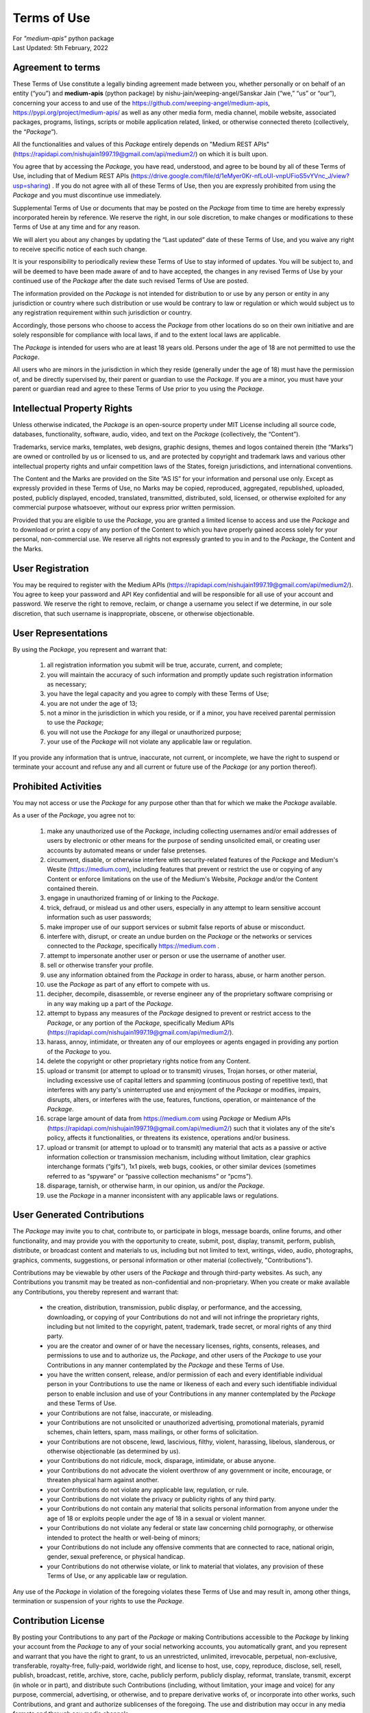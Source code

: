 ============
Terms of Use
============
| For `"medium-apis"` python package
| Last Updated: 5th February, 2022


Agreement to terms
------------------

These Terms of Use constitute a legally binding agreement made between you, 
whether personally or on behalf of an entity (“you”) and |package_name|
(python package) by |author| (“we,” “us” or “our”), concerning your access to 
and use of the |github_link|, |pypi_link| as well as any other media form, media channel, 
mobile website, associated packages, programs, listings, scripts or mobile 
application related, linked, or otherwise connected thereto (collectively, 
the “|common_term|”).

All the functionalities and values of this |common_term| entirely depends on "Medium 
REST APIs" (|rest_api_link|) on which it is built upon.

You agree that by accessing the |common_term|, you have read, understood, and agree to 
be bound by all of these Terms of Use, including that of Medium REST APIs (|rest_apis_eula|) . If you do not agree with all of these Terms 
of Use, then you are expressly prohibited from using the |common_term| and you must 
discontinue use immediately.

Supplemental Terms of Use or documents that may be posted on the |common_term| from 
time to time are hereby expressly incorporated herein by reference. We reserve the 
right, in our sole discretion, to make changes or modifications to these Terms of 
Use at any time and for any reason. 

We will alert you about any changes by updating the “Last updated” date of these 
Terms of Use, and you waive any right to receive specific notice of each such 
change. 

It is your responsibility to periodically review these Terms of Use to stay 
informed of updates. You will be subject to, and will be deemed to have been made 
aware of and to have accepted, the changes in any revised Terms of Use by your 
continued use of the |common_term| after the date such revised Terms of Use are posted. 

The information provided on the |common_term| is not intended for distribution to or 
use by any person or entity in any jurisdiction or country where such distribution 
or use would be contrary to law or regulation or which would subject us to any 
registration requirement within such jurisdiction or country. 

Accordingly, those persons who choose to access the |common_term| from other locations 
do so on their own initiative and are solely responsible for compliance with local 
laws, if and to the extent local laws are applicable.

The |common_term| is intended for users who are at least 18 years old. Persons under 
the age of 18 are not permitted to use the |common_term|.

All users who are minors in the jurisdiction in which they reside 
(generally under the age of 18) must have the permission of, and be directly 
supervised by, their parent or guardian to use the |common_term|. If you are a minor, 
you must have your parent or guardian read and agree to these Terms of Use prior 
to you using the |common_term|.

Intellectual Property Rights
-----------------------------

Unless otherwise indicated, the |common_term| is an open-source property under 
MIT License including all source code, databases, functionality, software, 
audio, video, and text on the |common_term| (collectively, 
the “Content”). 

Trademarks, service marks, templates, web designs, graphic designs, 
themes and logos contained therein (the “Marks”) are owned or controlled by us 
or licensed to us, and are protected by copyright and trademark laws and various 
other intellectual property rights and unfair competition laws of the States, 
foreign jurisdictions, and international conventions. 

The Content and the Marks are provided on the Site “AS IS” for your information 
and personal use only. Except as expressly provided in these Terms of Use, 
no Marks may be copied, reproduced, aggregated, republished, uploaded, posted, 
publicly displayed, encoded, translated, transmitted, distributed, sold, 
licensed, or otherwise exploited for any commercial purpose whatsoever, without 
our express prior written permission.

Provided that you are eligible to use the |common_term|, you are granted a limited 
license to access and use the |common_term| and to download or print a copy of any 
portion of the Content to which you have properly gained access solely for your 
personal, non-commercial use. We reserve all rights not expressly granted to you 
in and to the |common_term|, the Content and the Marks.

User Registration
-----------------

You may be required to register with the Medium APIs (|rest_api_link|). 
You agree to keep your password and API Key confidential and will be responsible 
for all use of your account and password. We reserve the right to remove, reclaim, 
or change a username you select if we determine, in our sole discretion, that 
such username is inappropriate, obscene, or otherwise objectionable.

User Representations
--------------------

By using the |common_term|, you represent and warrant that: 

    1. all registration information you submit will be true, accurate, current, and 
       complete; 

    2. you will maintain the accuracy of such information and promptly update such 
       registration information as necessary;

    3. you have the legal capacity and you agree to comply with these Terms of Use; 

    4. you are not under the age of 13;

    5. not a minor in the jurisdiction in which you reside, or if a minor, 
       you have received parental permission to use the |common_term|; 

    6. you will not use the |common_term| for any illegal or unauthorized purpose; 

    7. your use of the |common_term| will not violate any applicable law or regulation.

If you provide any information that is untrue, inaccurate, not current, or 
incomplete, we have the right to suspend or terminate your account and refuse 
any and all current or future use of the |common_term| (or any portion thereof). 

Prohibited Activities
---------------------

You may not access or use the |common_term| for any purpose other than that for 
which we make the |common_term| available.

As a user of the |common_term|, you agree not to:

    1. make any unauthorized use of the |common_term|, including collecting 
       usernames and/or email addresses of users by electronic or other means for 
       the purpose of sending unsolicited email, or creating user accounts by 
       automated means or under false pretenses.
   
    2. circumvent, disable, or otherwise interfere with security-related features 
       of the |common_term| and Medium's Wesite (https://medium.com), including 
       features that prevent or restrict the use or copying of any Content or 
       enforce limitations on the use of the Medium's Website, |common_term| and/or 
       the Content contained therein.
    
    3. engage in unauthorized framing of or linking to the |common_term|.
   
    4. trick, defraud, or mislead us and other users, especially in any attempt to 
       learn sensitive account information such as user passwords;

    5. make improper use of our support services or submit false reports of abuse 
       or misconduct.

    6. interfere with, disrupt, or create an undue burden on the |common_term| or 
       the networks or services connected to the |common_term|, specifically 
       https://medium.com .

    7. attempt to impersonate another user or person or use the username of another 
       user.
    
    8.  sell or otherwise transfer your profile.
   
    9.  use any information obtained from the |common_term| in order to harass, 
        abuse, or harm another person.

    10. use the |common_term| as part of any effort to compete with us.
   
    11. decipher, decompile, disassemble, or reverse engineer any of the proprietary
        software comprising or in any way making up a part of the |common_term|.

    12. attempt to bypass any measures of the |common_term| designed to prevent or 
        restrict access to the |common_term|, or any portion of the |common_term|,
        specifically Medium APIs (|rest_api_link|).

    13. harass, annoy, intimidate, or threaten any of our employees or agents 
        engaged in providing any portion of the |common_term| to you.

    14. delete the copyright or other proprietary rights notice from any Content.

    15. upload or transmit (or attempt to upload or to transmit) viruses, 
        Trojan horses, or other material, including excessive use of capital 
        letters and spamming (continuous posting of repetitive text), that 
        interferes with any party's uninterrupted use and enjoyment of the 
        |common_term| or modifies, impairs, disrupts, alters, or interferes 
        with the use, features, functions, operation, or maintenance of the 
        |common_term|.

    16. scrape large amount of data from https://medium.com using |common_term| 
        or Medium APIs (|rest_api_link|) such that it violates any of the site's 
        policy, affects it functionalities, or threatens its existence, operations 
        and/or business.

    17. upload or transmit (or attempt to upload or to transmit) any material 
        that acts as a passive or active information collection or transmission 
        mechanism, including without limitation, clear graphics interchange 
        formats (“gifs”), 1x1 pixels, web bugs, cookies, or other similar devices 
        (sometimes referred to as “spyware” or “passive collection mechanisms” 
        or “pcms”).

    18. disparage, tarnish, or otherwise harm, in our opinion, us and/or the 
        |common_term|.

    19. use the |common_term| in a manner inconsistent with any applicable 
        laws or regulations.


User Generated Contributions
----------------------------

The |common_term| may invite you to chat, contribute to, or participate in blogs, 
message boards, online forums, and other functionality, and may provide you with 
the opportunity to create, submit, post, display, transmit, perform, publish, 
distribute, or broadcast content and materials to us, including but not limited to 
text, writings, video, audio, photographs, graphics, comments, suggestions, or 
personal information or other material (collectively, "Contributions"). 

Contributions may be viewable by other users of the |common_term| and through 
third-party websites. As such, any Contributions you transmit may be treated as 
non-confidential and non-proprietary. When you create or make available any 
Contributions, you thereby represent and warrant that:

    - the creation, distribution, transmission, public display, or performance, 
      and the accessing, downloading, or copying of your Contributions do not and 
      will not infringe the proprietary rights, including but not limited to the 
      copyright, patent, trademark, trade secret, or moral rights of any third 
      party.

    - you are the creator and owner of or have the necessary licenses, rights, 
      consents, releases, and permissions to use and to authorize us, the 
      |common_term|, and other users of the |common_term| to use your Contributions 
      in any manner contemplated by the |common_term| and these Terms of Use.

    - you have the written consent, release, and/or permission of each and every 
      identifiable individual person in your Contributions to use the name or 
      likeness of each and every such identifiable individual person to enable 
      inclusion and use of your Contributions in any manner contemplated by the 
      |common_term| and these Terms of Use.

    - your Contributions are not false, inaccurate, or misleading.

    - your Contributions are not unsolicited or unauthorized advertising, 
      promotional materials, pyramid schemes, chain letters, spam, mass mailings, 
      or other forms of solicitation.

    - your Contributions are not obscene, lewd, lascivious, filthy, violent, 
      harassing, libelous, slanderous, or otherwise objectionable (as determined 
      by us).

    - your Contributions do not ridicule, mock, disparage, intimidate, or abuse 
      anyone.

    - your Contributions do not advocate the violent overthrow of any government or 
      incite, encourage, or threaten physical harm against another.

    - your Contributions do not violate any applicable law, regulation, or rule.

    - your Contributions do not violate the privacy or publicity rights of any 
      third party.

    - your Contributions do not contain any material that solicits personal 
      information from anyone under the age of 18 or exploits people under the age 
      of 18 in a sexual or violent manner.

    - your Contributions do not violate any federal or state law concerning child 
      pornography, or otherwise intended to protect the health or well-being of 
      minors;

    - your Contributions do not include any offensive comments that are connected 
      to race, national origin, gender, sexual preference, or physical handicap.

    - your Contributions do not otherwise violate, or link to material that violates, 
      any provision of these Terms of Use, or any applicable law or regulation.

Any use of the |common_term| in violation of the foregoing violates these Terms 
of Use and may result in, among other things, termination or suspension of your 
rights to use the |common_term|.
 
Contribution License
--------------------

By posting your Contributions to any part of the |common_term| or making 
Contributions accessible to the |common_term| by linking your account from the 
|common_term| to any of your social networking accounts, you automatically grant, 
and you represent and warrant that you have the right to grant, to us an 
unrestricted, unlimited, irrevocable, perpetual, non-exclusive, transferable, 
royalty-free, fully-paid, worldwide right, and license to host, use, copy, 
reproduce, disclose, sell, resell, publish, broadcast, retitle, archive, store, 
cache, publicly perform, publicly display, reformat, translate, transmit, excerpt 
(in whole or in part), and distribute such Contributions (including, without 
limitation, your image and voice) for any purpose, commercial, advertising, or 
otherwise, and to prepare derivative works of, or incorporate into other works, 
such Contributions, and grant and authorize sublicenses of the foregoing. 
The use and distribution may occur in any media formats and through any media 
channels. 

This license will apply to any form, media, or technology now known or hereafter 
developed, and includes our use of your name, company name, and franchise name, as 
applicable, and any of the trademarks, service marks, trade names, logos, and 
personal and commercial images you provide. You waive all moral rights in your 
Contributions, and you warrant that moral rights have not otherwise been asserted 
in your Contributions. 

We do not assert any ownership over your Contributions. You retain full ownership 
of all of your Contributions and any intellectual property rights or other 
proprietary rights associated with your Contributions. We are not liable for any 
statements or representations in your Contributions provided by you in any area 
on the |common_term|. 

You are solely responsible for your Contributions to the |common_term| and you 
expressly agree to exonerate us from any and all responsibility and to refrain from 
any legal action against us regarding your Contributions.  

We have the right, in our sole and absolute discretion, 

    (1) to edit, redact, or otherwise change any Contributions; 
    (2) to re-categorize any Contributions to place them in more appropriate 
        locations on the |common_term|; and 
    (3) to pre-screen or delete any Contributions at any time and for any reason, 
        without notice. 
    
We have no obligation to monitor your Contributions. 

Guidelines for Reviews
----------------------

We may provide you areas on the |common_term| to leave reviews or ratings. 
When posting a review, you must comply with the following criteria: 

    (1) you should have firsthand experience with the person/entity being reviewed;

    (2) your reviews should not contain offensive profanity, or abusive, racist, 
        offensive, or hate language; 

    (3) your reviews should not contain discriminatory references based on religion, 
        race, gender, national origin, age, marital status, sexual orientation, 
        or disability; 

    (4) your reviews should not contain references to illegal activity; 

    (5) you should not be affiliated with competitors if posting negative reviews; 

    (6) you should not make any conclusions as to the legality of conduct; 

    (7) you may not post any false or misleading statements; 

    (8) you may not organize a campaign encouraging others to post reviews, 
        whether positive or negative. 

We may accept, reject, or remove reviews in our sole discretion. We have absolutely 
no obligation to screen reviews or to delete reviews, even if anyone considers 
reviews objectionable or inaccurate. Reviews are not endorsed by us, and do not 
necessarily represent our opinions or the views of any of our affiliates or partners. 

We do not assume liability for any review or for any claims, liabilities, or losses 
resulting from any review. By posting a review, you hereby grant to us a perpetual, 
non-exclusive, worldwide, royalty-free, fully-paid, assignable, and sub-licensable 
right and license to reproduce, modify, translate, transmit by any means, display, 
perform, and/or distribute all content relating to reviews.

Submissions
-----------

You acknowledge and agree that any questions, comments, suggestions, ideas, 
feedback, or other information regarding the |common_term| ("Submissions") 
provided by you to us are non-confidential and shall become our sole property. 
We shall own exclusive rights, including all intellectual property rights, 
and shall be entitled to the unrestricted use and dissemination of these Submissions 
for any lawful purpose, commercial or otherwise, without acknowledgment or 
compensation to you. 

You hereby waive all moral rights to any such Submissions, and you hereby warrant 
that any such Submissions are original with you or that you have the right to 
submit such Submissions. You agree there shall be no recourse against us for any 
alleged or actual infringement or misappropriation of any proprietary right in 
your Submissions.

Third-Party Websites And Content
--------------------------------

The |common_term| may contain (or you may be sent via the Site) links to other 
websites ("Third-Party Websites") as well as articles, photographs, text, graphics, 
pictures, designs, music, sound, video, information, applications, software, and 
other content or items belonging to or originating from third parties ("Third-Party 
Content"). 

Such Third-Party Websites and Third-Party Content are not investigated, monitored, 
or checked for accuracy, appropriateness, or completeness by us, and we are not 
responsible for any Third-Party Websites accessed through the Site or any Third-Party 
Content posted on, available through, or installed from the Site, including the 
content, accuracy, offensiveness, opinions, reliability, privacy practices, or 
other policies of or contained in the Third-Party Websites or the Third-Party 
Content. 

Inclusion of, linking to, or permitting the use or installation of any Third-Party 
Websites or any Third-Party Content does not imply approval or endorsement thereof 
by us. If you decide to leave the |common_term| and access the Third-Party Websites 
or to use or install any Third-Party Content, you do so at your own risk, and you 
should be aware these Terms of Use no longer govern. 

You should review the applicable terms and policies, including privacy and data 
gathering practices, of any website to which you navigate from the |common_term| 
or relating to any applications you use or install from the |common_term|. Any 
purchases you make through Third-Party Websites will be through other websites 
and from other companies, and we take no responsibility whatsoever in relation to 
such purchases which are exclusively between you and the applicable third party. 

You agree and acknowledge that we do not endorse the products or services offered 
on Third-Party Websites and you shall hold us harmless from any harm caused by your 
purchase of such products or services. Additionally, you shall hold us harmless 
from any losses sustained by you or harm caused to you relating to or resulting in 
any way from any Third-Party Content or any contact with Third-Party Websites. 

|common_term| Management
-------------------------

We reserve the right, but not the obligation, to: 

    (1) monitor the |common_term| for violations of these Terms of Use; 

    (2) take appropriate legal action against anyone who, in our sole discretion, 
        violates the law or these Terms of Use, including without limitation, 
        reporting such user to law enforcement authorities; 

    (3) in our sole discretion and without limitation, refuse, restrict access 
        to, limit the availability of, or disable (to the extent technologically 
        feasible) any of your Contributions or any portion thereof; 

    (4) in our sole discretion and without limitation, notice, or liability, 
        to remove from the |common_term| or otherwise disable all files and content 
        that are excessive in size or are in any way burdensome to our systems; 

    (5) otherwise manage the |common_term| in a manner designed to protect our 
        rights and property and to facilitate the proper functioning of the 
        |common_term|.

Term And Termination
--------------------

These Terms of Use shall remain in full force and effect while you use the 
|common_term|. 

WITHOUT LIMITING ANY OTHER PROVISION OF THESE TERMS OF USE, WE RESERVE THE RIGHT 
TO, IN OUR SOLE DISCRETION AND WITHOUT NOTICE OR LIABILITY, DENY ACCESS TO AND 
USE OF THE |common_term| (INCLUDING BLOCKING CERTAIN IP ADDRESSES), TO ANY PERSON 
FOR ANY REASON OR FOR NO REASON, INCLUDING WITHOUT LIMITATION FOR BREACH OF ANY 
REPRESENTATION, WARRANTY, OR COVENANT CONTAINED IN THESE TERMS OF USE OR OF ANY 
APPLICABLE LAW OR REGULATION. WE MAY TERMINATE YOUR USE OR PARTICIPATION IN THE 
|common_term| OR DELETE YOUR ACCOUNT AND ANY CONTENT OR INFORMATION THAT YOU POSTED 
AT ANY TIME, WITHOUT WARNING, IN OUR SOLE DISCRETION. 

If we terminate or suspend your account for any reason, you are prohibited from 
registering and creating a new account under your name, a fake or borrowed name, 
or the name of any third party, even if you may be acting on behalf of the third 
party. 

In addition to terminating or suspending your account, we reserve the right to take 
appropriate legal action, including without limitation pursuing civil, criminal, 
and injunctive redress.


Modifications And Interruptions 
--------------------------------

We reserve the right to change, modify, or remove the contents of the |common_term| 
at any time or for any reason at our sole discretion without notice. However, we 
have no obligation to update any information on our |common_term|. We also reserve 
the right to modify or discontinue all or part of the |common_term| without notice 
at any time. 

We will not be liable to you or any third party for any modification, price change, 
suspension, or discontinuance of the |common_term|. 

We cannot guarantee the |common_term| will be available at all times. We may 
experience hardware, software, or other problems or need to perform maintenance 
related to the |common_term|, resulting in interruptions, delays, or errors. 

We reserve the right to change, revise, update, suspend, discontinue, or otherwise 
modify the |common_term| at any time or for any reason without notice to you. 
You agree that we have no liability whatsoever for any loss, damage, or inconvenience 
caused by your inability to access or use the |common_term| during any downtime 
or discontinuance of the |common_term|. 

Nothing in these Terms of Use will be construed to obligate us to maintain and 
support the |common_term| or to supply any corrections, updates, or releases in 
connection therewith.

Governing Law 
--------------

These Terms of Use and your use of the |common_term| are governed by and construed 
in accordance with the Indian National Law applicable to agreements made and to 
be entirely performed within India, without regard to its conflict of law principles.

Dispute Resolution
-------------------

Any legal action of whatever nature brought by either you or us (collectively, 
the “Parties” and individually, a “Party”) shall be commenced or prosecuted in 
the state and federal courts located in India, Madhya Pradesh, and the Parties 
hereby consent to, and waive all defenses of lack of personal jurisdiction and 
forum non conveniens with respect to venue and jurisdiction in such state and 
federal courts. 

Application of the United Nations Convention on Contracts for the International 
Sale of Goods and the Uniform Computer Information Transaction Act (UCITA) are 
excluded from these Terms of Use. In no event shall any claim, action, or proceeding 
brought by either Party related in any way to the |common_term| be commenced more 
than half a year after the cause of action arose.

Informal Negotiations
^^^^^^^^^^^^^^^^^^^^^^

To expedite resolution and control the cost of any dispute, controversy, or claim 
related to these Terms of Use (each a "Dispute" and collectively, the “Disputes”) 
brought by either you or us (individually, a “Party” and collectively, the “Parties”), 
the Parties agree to first attempt to negotiate any Dispute (except those Disputes 
expressly provided below) informally for at least 90 days before initiating 
arbitration. Such informal negotiations commence upon written notice from one Party 
to the other Party.

Restrictions
^^^^^^^^^^^^^

The Parties agree that any arbitration shall be limited to the Dispute between the 
Parties individually. To the full extent permitted by law, 

   (a) no arbitration shall be joined with any other proceeding; 

   (b) there is no right or authority for any Dispute to be arbitrated on a 
       class-action basis or to utilize class action procedures; and 

   (c) there is no right or authority for any Dispute to be brought in a purported 
       representative capacity on behalf of the general public or any other persons.

Corrections
------------

There may be information on the |common_term| that contains typographical errors, 
inaccuracies, or omissions that may relate to the |common_term|, including 
descriptions, pricing, availability, and various other information. We reserve the 
right to correct any errors, inaccuracies, or omissions and to change or update 
the information on the |common_term| at any time, without prior notice.

Disclaimer
-----------

THE |common_term| IS PROVIDED ON AN AS-IS AND AS-AVAILABLE BASIS. YOU AGREE THAT 
YOUR USE OF THE |common_term| AND OUR SERVICES WILL BE AT YOUR SOLE RISK. TO THE 
FULLEST EXTENT PERMITTED BY LAW, WE DISCLAIM ALL WARRANTIES, EXPRESS OR IMPLIED, 
IN CONNECTION WITH THE |common_term| AND YOUR USE THEREOF, INCLUDING, WITHOUT 
LIMITATION, THE IMPLIED WARRANTIES OF MERCHANTABILITY, FITNESS FOR A PARTICULAR 
PURPOSE, AND NON-INFRINGEMENT. WE MAKE NO WARRANTIES OR REPRESENTATIONS ABOUT THE 
ACCURACY OR COMPLETENESS OF THE |common_term|'s CONTENT OR THE CONTENT OF ANY 
WEBSITES LINKED TO THE |common_term| AND WE WILL ASSUME NO LIABILITY OR 
RESPONSIBILITY FOR ANY 

    (1) ERRORS, MISTAKES, OR INACCURACIES OF CONTENT AND MATERIALS, 
    
    (2) PERSONAL INJURY OR PROPERTY DAMAGE, OF ANY NATURE WHATSOEVER, RESULTING 
        FROM YOUR ACCESS TO AND USE OF THE |common_term|, 
        
    (3) ANY UNAUTHORIZED ACCESS TO OR USE OF OUR SECURE SERVERS AND/OR ANY AND 
        ALL PERSONAL INFORMATION AND/OR FINANCIAL INFORMATION STORED THEREIN, 
        
    (4) ANY INTERRUPTION OR CESSATION OF TRANSMISSION TO OR FROM THE |common_term|, 
    
    (5) ANY BUGS, VIRUSES, TROJAN HORSES, OR THE LIKE WHICH MAY BE TRANSMITTED TO 
        OR THROUGH THE |common_term| BY ANY THIRD PARTY, AND/OR 
        
    (6) ANY ERRORS OR OMISSIONS IN ANY CONTENT AND MATERIALS OR FOR ANY LOSS OR 
        DAMAGE OF ANY KIND INCURRED AS A RESULT OF THE USE OF ANY CONTENT POSTED, 
        TRANSMITTED, OR OTHERWISE MADE AVAILABLE VIA THE |common_term|. 
        
WE DO NOT WARRANT, ENDORSE, GUARANTEE, OR ASSUME RESPONSIBILITY FOR ANY PRODUCT OR 
SERVICE ADVERTISED OR OFFERED BY A THIRD PARTY THROUGH THE |common_term|, ANY 
HYPERLINKED WEBSITE, OR ANY WEBSITE OR MOBILE APPLICATION FEATURED IN ANY BANNER OR 
OTHER ADVERTISING, AND WE WILL NOT BE A PARTY TO OR IN ANY WAY BE RESPONSIBLE FOR 
MONITORING ANY TRANSACTION BETWEEN YOU AND ANY THIRD-PARTY PROVIDERS OF PRODUCTS 
OR SERVICES. 

AS WITH THE PURCHASE OF A PRODUCT OR SERVICE THROUGH ANY MEDIUM OR IN ANY 
ENVIRONMENT, YOU SHOULD USE YOUR BEST JUDGMENT AND EXERCISE CAUTION WHERE 
APPROPRIATE.

Limitations Of Liability
-------------------------

IN NO EVENT WILL WE OR OUR DIRECTORS, EMPLOYEES, OR AGENTS BE LIABLE TO YOU OR 
ANY THIRD PARTY FOR ANY DIRECT, INDIRECT, CONSEQUENTIAL, EXEMPLARY, INCIDENTAL, 
SPECIAL, OR PUNITIVE DAMAGES, INCLUDING LOST PROFIT, LOST REVENUE, LOSS OF DATA, 
OR OTHER DAMAGES ARISING FROM YOUR USE OF THE |common_term|, EVEN IF WE HAVE 
BEEN ADVISED OF THE POSSIBILITY OF SUCH DAMAGES. 

Indemnification
----------------

You agree to defend, indemnify, and hold us harmless, including our subsidiaries, 
affiliates, and all of our respective officers, agents, partners, and employees, 
from and against any loss, damage, liability, claim, or demand, including reasonable 
attorneys' fees and expenses, made by any third party due to or arising out of: 

    (1) your Contributions; 
    
    (2) use of the |common_term|; 
    
    (3) breach of these Terms of Use; 
    
    (4) any breach of your representations and warranties set forth in these 
        Terms of Use; 
        
    (5) your violation of the rights of a third party, including but not limited 
        to intellectual property rights; or 
        
    (6) any overt harmful act toward any other user of the |common_term| with 
        whom you connected via the |common_term|. 

Notwithstanding the foregoing, we reserve the right, at your expense, to assume the 
exclusive defense and control of any matter for which you are required to indemnify 
us, and you agree to cooperate, at your expense, with our defense of such claims. 
We will use reasonable efforts to notify you of any such claim, action, or 
proceeding which is subject to this indemnification upon becoming aware of it.
 
User Data
----------

We will maintain certain data that you transmit to the |common_term| for the purpose 
of managing the |common_term|, as well as data relating to your use of the 
|common_term|. Although we perform regular routine backups of data, you are solely 
responsible for all data that you transmit or that relates to any activity you have 
undertaken using the |common_term|.

You agree that we shall have no liability to you for any loss or corruption of any 
such data, and you hereby waive any right of action against us arising from any 
such loss or corruption of such data.
 
Electronic Communications, Transactions, And Signatures
--------------------------------------------------------

Visiting the |common_term|, sending us emails, and completing online forms 
constitute electronic communications. You consent to receive electronic 
communications, and you agree that all agreements, notices, disclosures, and 
other communications we provide to you electronically, via email and on the 
|common_term|, satisfy any legal requirement that such communication be in writing. 

YOU HEREBY AGREE TO THE USE OF ELECTRONIC SIGNATURES, CONTRACTS, ORDERS, AND OTHER 
RECORDS, AND TO ELECTRONIC DELIVERY OF NOTICES, POLICIES, AND RECORDS OF TRANSACTIONS 
INITIATED OR COMPLETED BY US OR VIA THE SITE.

You hereby waive any rights or requirements under any statutes, regulations, rules, 
ordinances, or other laws in any jurisdiction which require an original signature or 
delivery or retention of non-electronic records, or to payments or the granting of 
credits by any means other than electronic means. 

Miscellaneous
--------------

These Terms of Use and any policies or operating rules posted by us on the 
|common_term| constitute the entire agreement and understanding between you and us. 
Our failure to exercise or enforce any right or provision of these Terms of use 
shall not operate as a waiver of such right or provision.

These Terms of Use operate to the fullest extent permissible by law. We may assign 
any or all of our rights and obligations to others at any time. We shall not be 
responsible or liable for any loss, damage, delay, or failure to act caused by any 
cause beyond our reasonable control.

If any provision or part of a provision of these Terms of Use is determined to be 
unlawful, void, or unenforceable, that provision or part of the provision is deemed 
severable from these Terms of Use and does not affect the validity and enforceability 
of any remaining provisions.

There is no joint venture, partnership, employment or agency relationship created 
between you and us as a result of these Terms of Use or use of the |common_term|. 
You agree that these Terms of Use will not be construed against us by virtue of 
having drafted them. 

You hereby waive any and all defenses you may have based on the electronic form of 
these Terms of Use and the lack of signing by the parties hereto to execute these 
Terms of Use.

Contact Us
-----------

In order to resolve a complaint regarding the |common_term| or to receive further 
information regarding use of the |common_term|, please contact us at: 

| Nishu Jain
| nishujain1997.19@gmail.com


.. |package_name| replace:: **medium-apis**
.. |author| replace:: nishu-jain/weeping-angel/Sanskar Jain
.. |common_term| replace:: *Package*
.. |github_link| replace:: https://github.com/weeping-angel/medium-apis
.. |pypi_link| replace:: https://pypi.org/project/medium-apis/
.. |rest_api_link| replace:: https://rapidapi.com/nishujain1997.19@gmail.com/api/medium2/
.. |rest_apis_eula| replace:: https://drive.google.com/file/d/1eMyer0Kr-nfLoUl-vnpUFioS5vYVnc_J/view?usp=sharing